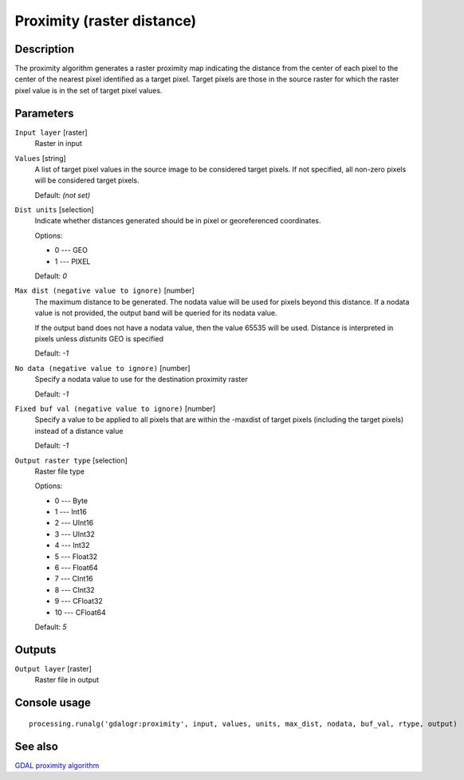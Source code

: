Proximity (raster distance)
===========================

Description
-----------

The proximity algorithm generates a raster proximity map indicating the distance from the center of each pixel
to the center of the nearest pixel identified as a target pixel. Target pixels are those in the source raster for which
the raster pixel value is in the set of target pixel values.

Parameters
----------

``Input layer`` [raster]
  Raster in input

``Values`` [string]
  A list of target pixel values in the source image to be considered target pixels. If not specified, all non-zero 
  pixels will be considered target pixels. 

  Default: *(not set)*

``Dist units`` [selection]
  Indicate whether distances generated should be in pixel or georeferenced coordinates.

  Options:

  * 0 --- GEO
  * 1 --- PIXEL

  Default: *0*

``Max dist (negative value to ignore)`` [number]
  The maximum distance to be generated. The nodata value will be used for pixels beyond this distance. If a nodata 
  value is not provided, the output band will be queried for its nodata value. 
  
  If the output band does not have a nodata value, then the value 65535 will be used. 
  Distance is interpreted in pixels unless *distunits* GEO is specified

  Default: *-1*

``No data (negative value to ignore)`` [number]
  Specify a nodata value to use for the destination proximity raster

  Default: *-1*

``Fixed buf val (negative value to ignore)`` [number]
  Specify a value to be applied to all pixels that are within the -maxdist of target pixels 
  (including the target pixels) instead of a distance value

  Default: *-1*

``Output raster type`` [selection]
  Raster file type

  Options:

  * 0 --- Byte
  * 1 --- Int16
  * 2 --- UInt16
  * 3 --- UInt32
  * 4 --- Int32
  * 5 --- Float32
  * 6 --- Float64
  * 7 --- CInt16
  * 8 --- CInt32
  * 9 --- CFloat32
  * 10 --- CFloat64

  Default: *5*

Outputs
-------

``Output layer`` [raster]
  Raster file in output

Console usage
-------------

::

  processing.runalg('gdalogr:proximity', input, values, units, max_dist, nodata, buf_val, rtype, output)

See also
--------
`GDAL proximity algorithm <http://www.gdal.org/gdal_proximity.html>`_
